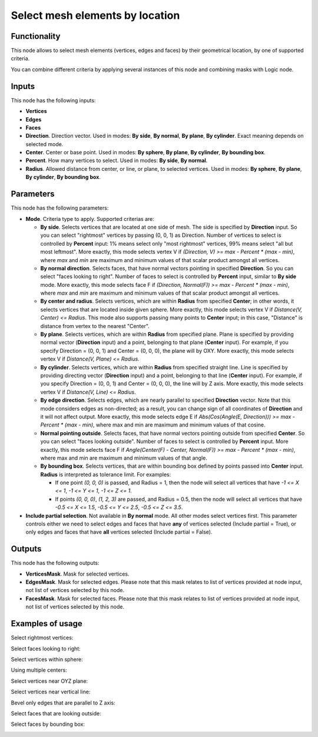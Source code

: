 Select mesh elements by location
================================

Functionality
-------------

This node allows to select mesh elements (vertices, edges and faces) by their geometrical location, by one of supported criteria.

You can combine different criteria by applying several instances of this node and combining masks with Logic node.

Inputs
------

This node has the following inputs:

- **Vertices**
- **Edges**
- **Faces**
- **Direction**. Direction vector. Used in modes: **By side**, **By normal**, **By plane**, **By cylinder**. Exact meaning depends on selected mode.
- **Center**. Center or base point. Used in modes: **By sphere**, **By plane**, **By cylinder**, **By bounding box**.
- **Percent**. How many vertices to select. Used in modes: **By side**, **By normal**.
- **Radius**. Allowed distance from center, or line, or plane, to selected vertices. Used in modes: **By sphere**, **By plane**, **By cylinder**, **By bounding box**.

Parameters
----------

This node has the following parameters:

- **Mode**. Criteria type to apply. Supported criterias are:

  * **By side**. Selects vertices that are located at one side of mesh. The side is specified by **Direction** input. So you can select "rightmost" vertices by passing (0, 0, 1) as Direction. Number of vertices to select is controlled by **Percent** input: 1% means select only "most rightmost" vertices, 99% means select "all but most leftmost". More exactly, this mode selects vertex V if `(Direction, V) >= max - Percent * (max - min)`, where `max` and `min` are maximum and minimum values of that scalar product amongst all vertices.
  * **By normal direction**. Selects faces, that have normal vectors pointing in specified **Direction**. So you can select "faces looking to right". Number of faces to select is controlled by **Percent** input, similar to **By side** mode. More exactly, this mode selects face F if `(Direction, Normal(F)) >= max - Percent * (max - min)`, where `max` and `min` are maximum and minimum values of that scalar product amongst all vertices.
  * **By center and radius**. Selects vertices, which are within **Radius** from specified **Center**; in other words, it selects vertices that are located inside given sphere. More exactly, this mode selects vertex V if `Distance(V, Center) <= Radius`. This mode also supports passing many points to **Center** input; in this case, "Distance" is distance from vertex to the nearest "Center".
  * **By plane**. Selects vertices, which are within **Radius** from specified plane. Plane is specified by providing normal vector (**Direction** input) and a point, belonging to that plane (**Center** input). For example, if you specify Direction = (0, 0, 1) and Center = (0, 0, 0), the plane will by OXY. More exactly, this mode selects vertex V if `Distance(V, Plane) <= Radius`.
  * **By cylinder**. Selects vertices, which are within **Radius** from specified straight line. Line is specified by providing directing vector (**Direction** input) and a point, belonging to that line (**Center** input). For example, if you specify Direction = (0, 0, 1) and Center = (0, 0, 0), the line will by Z axis. More exactly, this mode selects vertex V if `Distance(V, Line) <= Radius`.
  * **By edge direction**. Selects edges, which are nearly parallel to specified **Direction** vector. Note that this mode considers edges as non-directed; as a result, you can change sign of all coordinates of **Direction** and it will not affect output. More exactly, this mode selects edge E if `Abs(Cos(Angle(E, Direction))) >= max - Percent * (max - min)`, where max and min are maximum and minimum values of that cosine.
  * **Normal pointing outside**. Selects faces, that have normal vectors pointing outside from specified **Center**. So you can select "faces looking outside". Number of faces to select is controlled by **Percent** input. More exactly, this mode selects face F if `Angle(Center(F) - Center, Normal(F)) >= max - Percent * (max - min)`, where max and min are maximum and minimum values of that angle.
  * **By bounding box**. Selects vertices, that are within bounding box defined by points passed into **Center** input. **Radius** is interpreted as tolerance limit. For examples:

    - If one point `(0, 0, 0)` is passed, and Radius = 1, then the node will select all vertices that have `-1 <= X <= 1`, `-1 <= Y <= 1`, `-1 <= Z <= 1`.
    - If points `(0, 0, 0)`, `(1, 2, 3)` are passed, and Radius = 0.5, then the node will select all vertices that have `-0.5 <= X <= 1.5`, `-0.5 <= Y <= 2.5`, `-0.5 <= Z <= 3.5`.
- **Include partial selection**. Not available in **By normal** mode. All other modes select vertices first. This parameter controls either we need to select edges and faces that have **any** of vertices selected (Include partial = True), or only edges and faces that have **all** vertices selected (Include partial = False).

Outputs
-------

This node has the following outputs:

- **VerticesMask**. Mask for selected vertices.
- **EdgesMask**. Mask for selected edges. Please note that this mask relates to list of vertices provided at node input, not list of vertices selected by this node.
- **FacesMask**. Mask for selected faces. Please note that this mask relates to list of vertices provided at node input, not list of vertices selected by this node.


Examples of usage
-----------------

Select rightmost vertices:

.. image:: https://cloud.githubusercontent.com/assets/284644/23761326/aa0cacf6-051c-11e7-8dae-1848bc0e81cd.png

Select faces looking to right:

.. image:: https://cloud.githubusercontent.com/assets/284644/23761372/cc0950b6-051c-11e7-9c57-4b76a91c2e5d.png

Select vertices within sphere:

.. image:: https://cloud.githubusercontent.com/assets/284644/23761537/5106db9e-051d-11e7-81e8-2fca30c02b18.png

Using multiple centers:

.. image:: https://cloud.githubusercontent.com/assets/284644/24580675/b5206da8-172d-11e7-9aa3-2c345712c899.png

Select vertices near OYZ plane:

.. image:: https://cloud.githubusercontent.com/assets/284644/23756618/7036cf88-050e-11e7-9619-b0d748d03d20.png

Select vertices near vertical line:

.. image:: https://cloud.githubusercontent.com/assets/284644/23756638/81324d3a-050e-11e7-89c2-e2016557aa47.png

Bevel only edges that are parallel to Z axis:

.. image:: https://cloud.githubusercontent.com/assets/284644/23831501/fcebffee-074c-11e7-8e15-de759d67588c.png

Select faces that are looking outside:

.. image:: https://cloud.githubusercontent.com/assets/284644/23831280/62e48816-0748-11e7-887f-b9223dbbf939.png

Select faces by bounding box:

.. image:: https://cloud.githubusercontent.com/assets/284644/24332028/248a1026-1261-11e7-8886-f7a0f88ecb60.png

